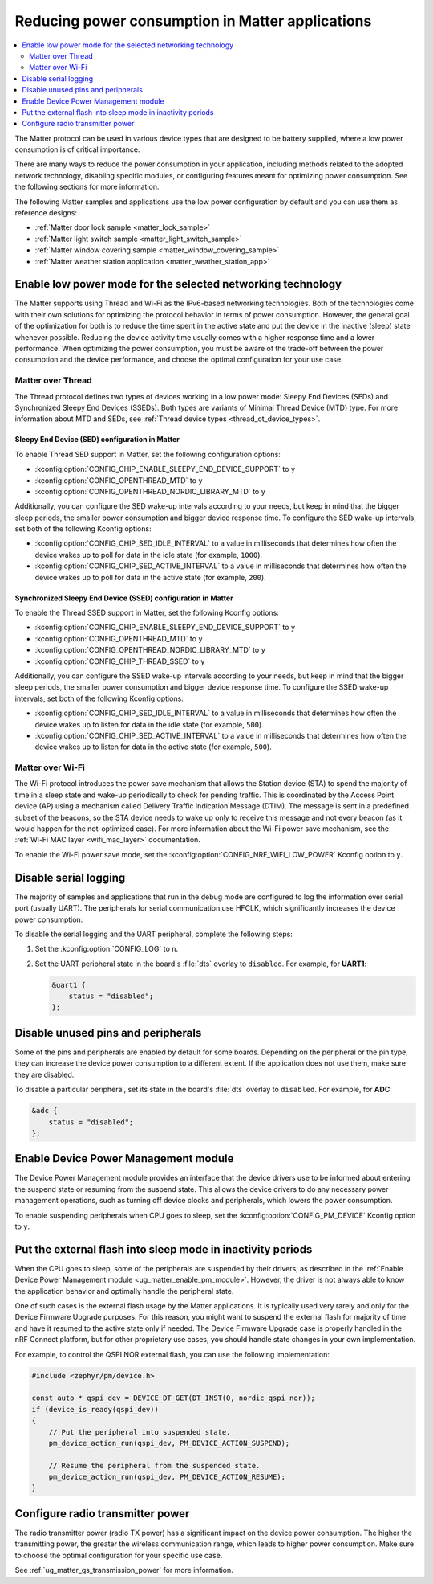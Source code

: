 .. _ug_matter_device_low_power_configuration:

Reducing power consumption in Matter applications
#################################################

.. contents::
   :local:
   :depth: 2

The Matter protocol can be used in various device types that are designed to be battery supplied, where a low power consumption is of critical importance.

There are many ways to reduce the power consumption in your application, including methods related to the adopted network technology, disabling specific modules, or configuring features meant for optimizing power consumption.
See the following sections for more information.

The following Matter samples and applications use the low power configuration by default and you can use them as reference designs:

* :ref:`Matter door lock sample <matter_lock_sample>`
* :ref:`Matter light switch sample <matter_light_switch_sample>`
* :ref:`Matter window covering sample <matter_window_covering_sample>`
* :ref:`Matter weather station application <matter_weather_station_app>`

Enable low power mode for the selected networking technology
************************************************************

The Matter supports using Thread and Wi-Fi as the IPv6-based networking technologies.
Both of the technologies come with their own solutions for optimizing the protocol behavior in terms of power consumption.
However, the general goal of the optimization for both is to reduce the time spent in the active state and put the device in the inactive (sleep) state whenever possible.
Reducing the device activity time usually comes with a higher response time and a lower performance.
When optimizing the power consumption, you must be aware of the trade-off between the power consumption and the device performance, and choose the optimal configuration for your use case.

Matter over Thread
==================

The Thread protocol defines two types of devices working in a low power mode: Sleepy End Devices (SEDs) and Synchronized Sleepy End Devices (SSEDs).
Both types are variants of Minimal Thread Device (MTD) type.
For more information about MTD and SEDs, see :ref:`Thread device types <thread_ot_device_types>`.

Sleepy End Device (SED) configuration in Matter
-----------------------------------------------

To enable Thread SED support in Matter, set the following configuration options:

* :kconfig:option:`CONFIG_CHIP_ENABLE_SLEEPY_END_DEVICE_SUPPORT` to ``y``
* :kconfig:option:`CONFIG_OPENTHREAD_MTD` to ``y``
* :kconfig:option:`CONFIG_OPENTHREAD_NORDIC_LIBRARY_MTD` to ``y``

Additionally, you can configure the SED wake-up intervals according to your needs, but keep in mind that the bigger sleep periods, the smaller power consumption and bigger device response time.
To configure the SED wake-up intervals, set both of the following Kconfig options:

* :kconfig:option:`CONFIG_CHIP_SED_IDLE_INTERVAL` to a value in milliseconds that determines how often the device wakes up to poll for data in the idle state (for example, ``1000``).
* :kconfig:option:`CONFIG_CHIP_SED_ACTIVE_INTERVAL` to a value in milliseconds that determines how often the device wakes up to poll for data in the active state (for example, ``200``).

Synchronized Sleepy End Device (SSED) configuration in Matter
-------------------------------------------------------------

To enable the Thread SSED support in Matter, set the following Kconfig options:

* :kconfig:option:`CONFIG_CHIP_ENABLE_SLEEPY_END_DEVICE_SUPPORT` to ``y``
* :kconfig:option:`CONFIG_OPENTHREAD_MTD` to ``y``
* :kconfig:option:`CONFIG_OPENTHREAD_NORDIC_LIBRARY_MTD` to ``y``
* :kconfig:option:`CONFIG_CHIP_THREAD_SSED` to ``y``

Additionally, you can configure the SSED wake-up intervals according to your needs, but keep in mind that the bigger sleep periods, the smaller power consumption and bigger device response time.
To configure the SSED wake-up intervals, set both of the following Kconfig options:

* :kconfig:option:`CONFIG_CHIP_SED_IDLE_INTERVAL` to a value in milliseconds that determines how often the device wakes up to listen for data in the idle state (for example, ``500``).
* :kconfig:option:`CONFIG_CHIP_SED_ACTIVE_INTERVAL` to a value in milliseconds that determines how often the device wakes up to listen for data in the active state (for example, ``500``).

Matter over Wi-Fi
=================

The Wi-Fi protocol introduces the power save mechanism that allows the Station device (STA) to spend the majority of time in a sleep state and wake-up periodically to check for pending traffic.
This is coordinated by the Access Point device (AP) using a mechanism called Delivery Traffic Indication Message (DTIM).
The message is sent in a predefined subset of the beacons, so the STA device needs to wake up only to receive this message and not every beacon (as it would happen for the not-optimized case).
For more information about the Wi-Fi power save mechanism, see the :ref:`Wi-Fi MAC layer <wifi_mac_layer>` documentation.

To enable the Wi-Fi power save mode, set the :kconfig:option:`CONFIG_NRF_WIFI_LOW_POWER` Kconfig option to ``y``.

Disable serial logging
**********************

The majority of samples and applications that run in the debug mode are configured to log the information over serial port (usually UART).
The peripherals for serial communication use HFCLK, which significantly increases the device power consumption.

To disable the serial logging and the UART peripheral, complete the following steps:

1. Set the :kconfig:option:`CONFIG_LOG` to ``n``.
#. Set the UART peripheral state in the board's :file:`dts` overlay to ``disabled``.
   For example, for **UART1**:

   .. code-block:: devicetree

      &uart1 {
          status = "disabled";
      };

Disable unused pins and peripherals
***********************************

Some of the pins and peripherals are enabled by default for some boards.
Depending on the peripheral or the pin type, they can increase the device power consumption to a different extent.
If the application does not use them, make sure they are disabled.

To disable a particular peripheral, set its state in the board's :file:`dts` overlay to ``disabled``.
For example, for **ADC**:

.. code-block:: devicetree

    &adc {
        status = "disabled";
    };

.. _ug_matter_enable_pm_module:

Enable Device Power Management module
*************************************

The Device Power Management module provides an interface that the device drivers use to be informed about entering the suspend state or resuming from the suspend state.
This allows the device drivers to do any necessary power management operations, such as turning off device clocks and peripherals, which lowers the power consumption.

To enable suspending peripherals when CPU goes to sleep, set the :kconfig:option:`CONFIG_PM_DEVICE` Kconfig option to ``y``.

Put the external flash into sleep mode in inactivity periods
************************************************************

When the CPU goes to sleep, some of the peripherals are suspended by their drivers, as described in the :ref:`Enable Device Power Management module <ug_matter_enable_pm_module>`.
However, the driver is not always able to know the application behavior and optimally handle the peripheral state.

One of such cases is the external flash usage by the Matter applications.
It is typically used very rarely and only for the Device Firmware Upgrade purposes.
For this reason, you might want to suspend the external flash for majority of time and have it resumed to the active state only if needed.
The Device Firmware Upgrade case is properly handled in the nRF Connect platform, but for other proprietary use cases, you should handle state changes in your own implementation.

For example, to control the QSPI NOR external flash, you can use the following implementation:

.. code-block:: C++

    #include <zephyr/pm/device.h>

    const auto * qspi_dev = DEVICE_DT_GET(DT_INST(0, nordic_qspi_nor));
    if (device_is_ready(qspi_dev))
    {
        // Put the peripheral into suspended state.
        pm_device_action_run(qspi_dev, PM_DEVICE_ACTION_SUSPEND);

        // Resume the peripheral from the suspended state.
        pm_device_action_run(qspi_dev, PM_DEVICE_ACTION_RESUME);
    }

Configure radio transmitter power
*********************************

The radio transmitter power (radio TX power) has a significant impact on the device power consumption.
The higher the transmitting power, the greater the wireless communication range, which leads to higher power consumption.
Make sure to choose the optimal configuration for your specific use case.

See :ref:`ug_matter_gs_transmission_power` for more information.

